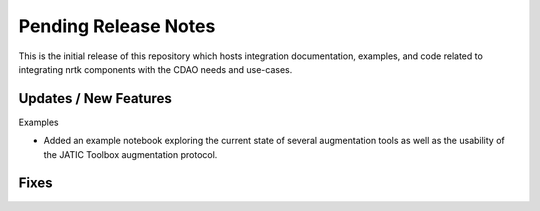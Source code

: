 Pending Release Notes
=====================

This is the initial release of this repository which hosts integration
documentation, examples, and code related to integrating nrtk
components with the CDAO needs and use-cases.


Updates / New Features
----------------------

Examples

* Added an example notebook exploring the current state of several augmentation
  tools as well as the usability of the JATIC Toolbox augmentation protocol.


Fixes
-----
